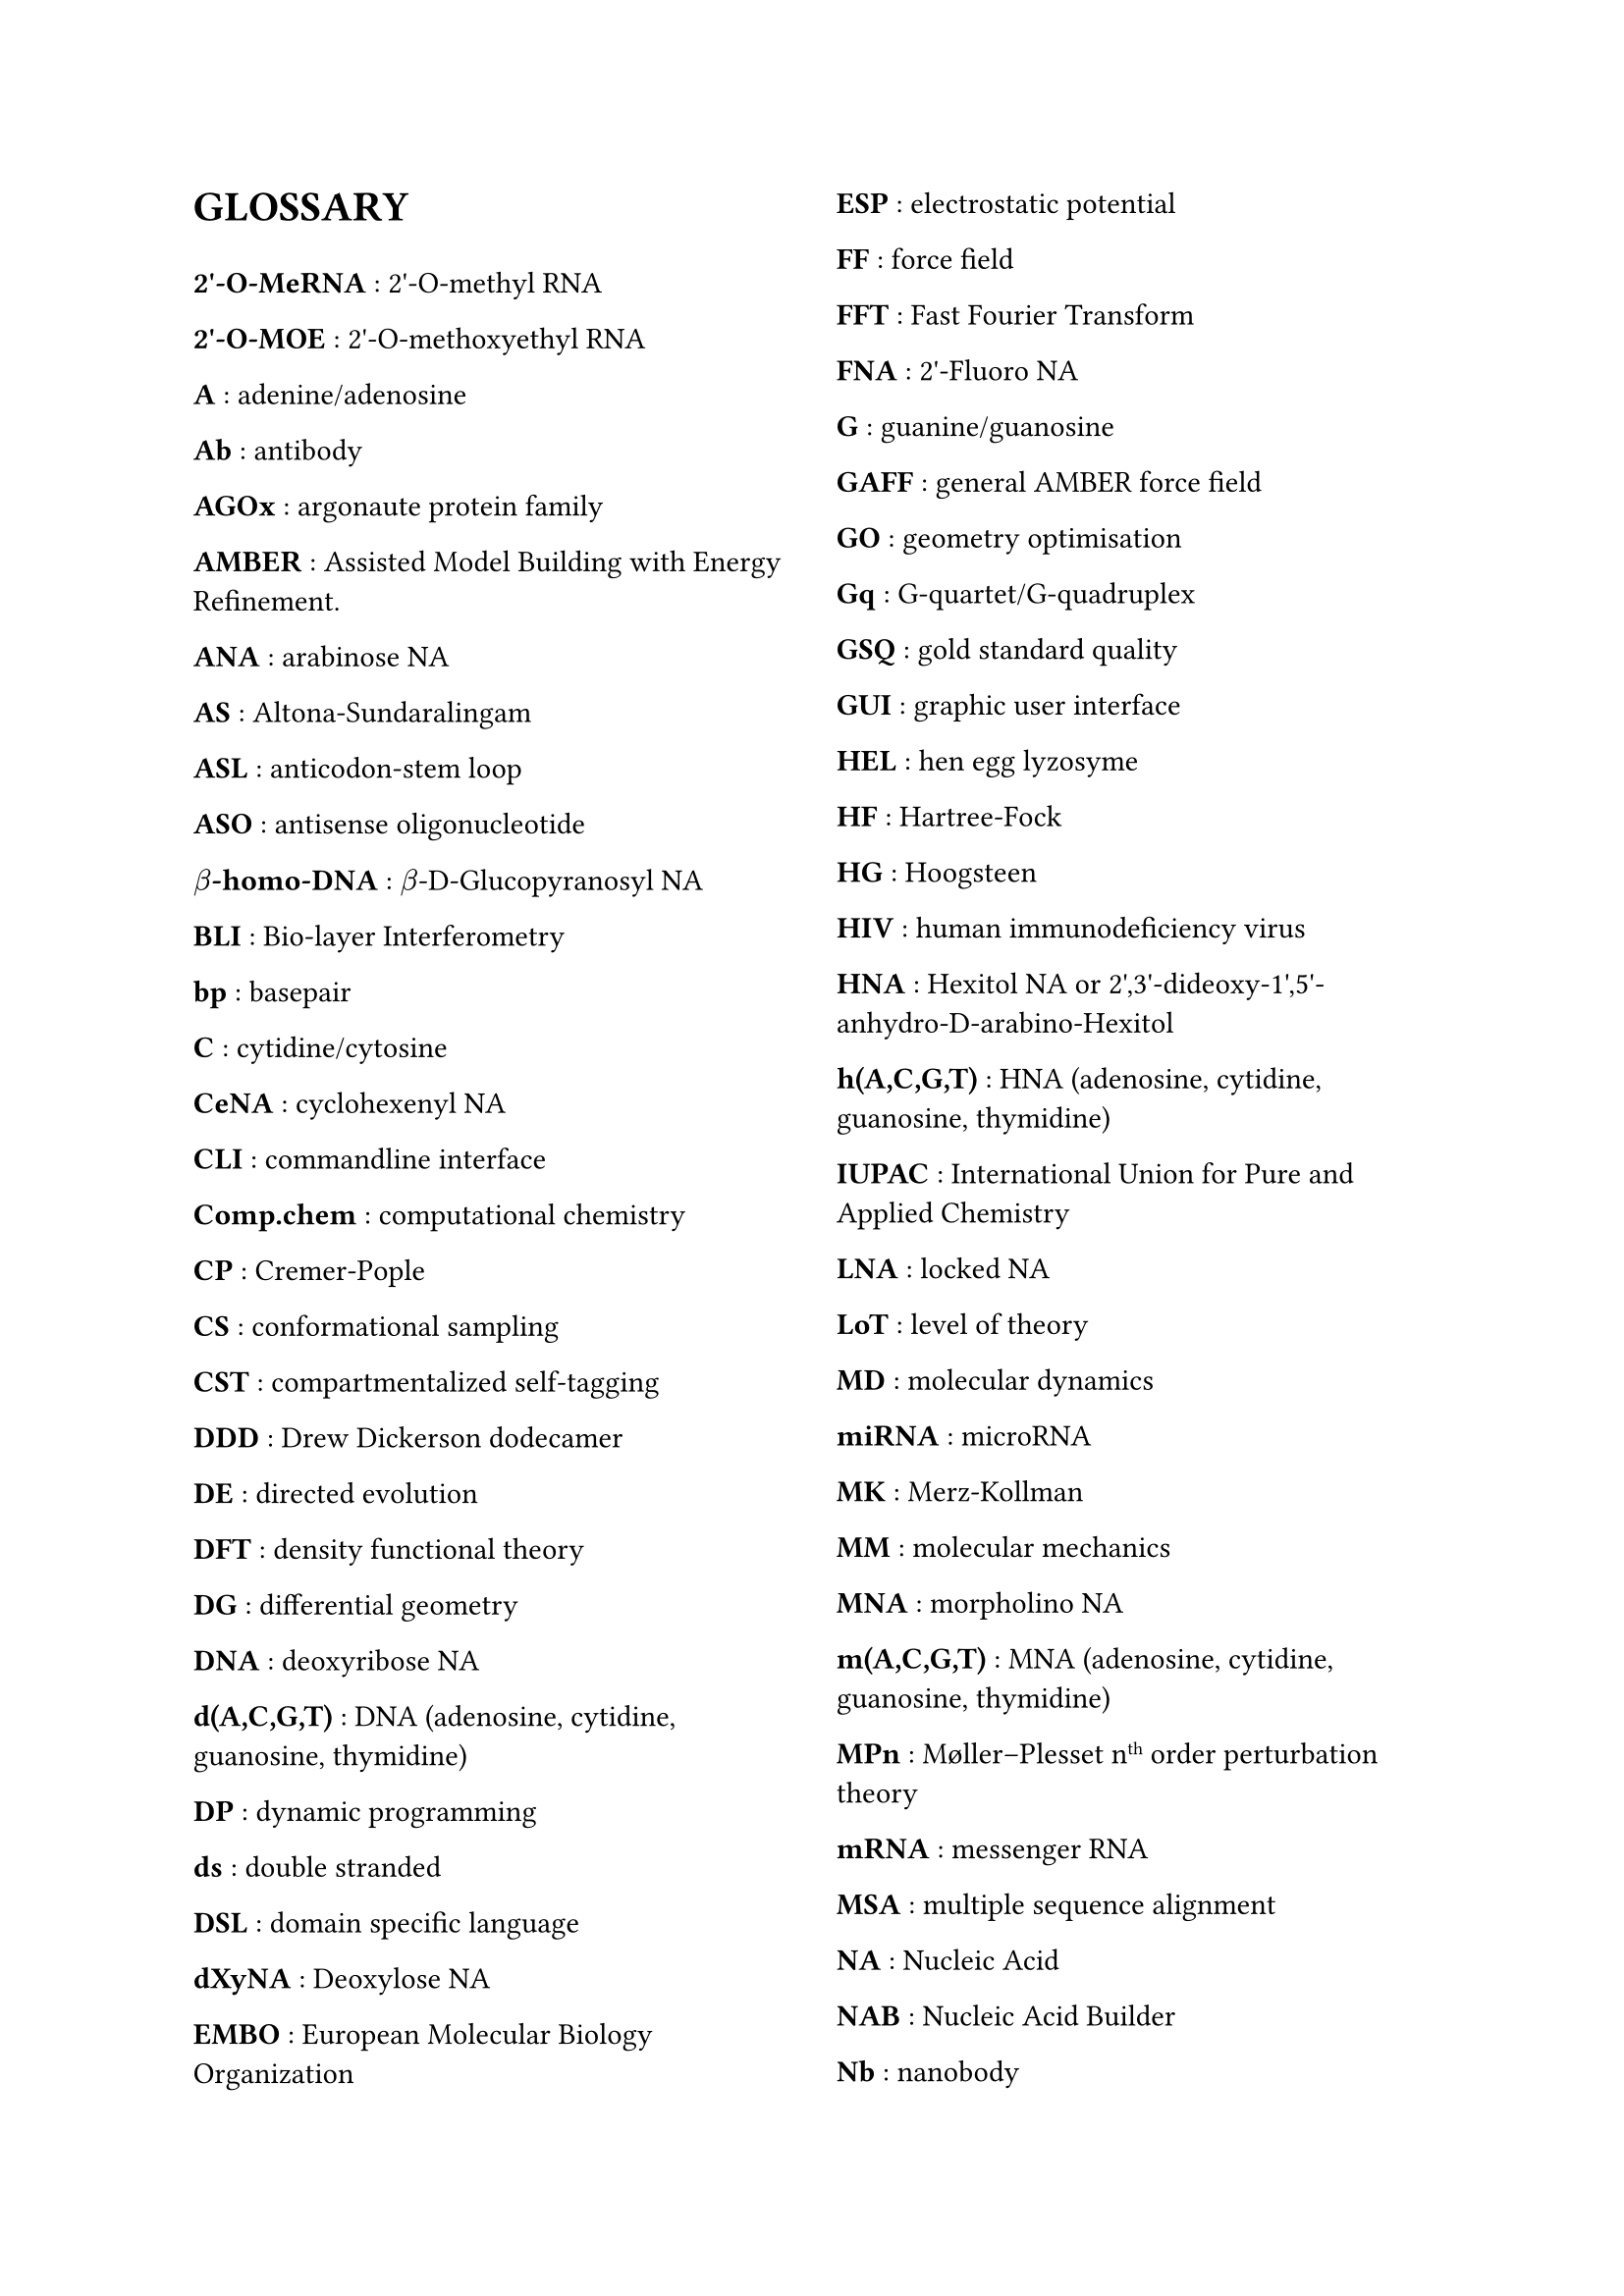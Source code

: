 // do #set() call before everything else
#set page(columns: 2)

= GLOSSARY

#v(1em)

#let glossary-layout(name, content) = {
  [*#name* : #content \ ]
}
// Numbers
#glossary-layout(
  "2'-O-MeRNA",
  "2'-O-methyl RNA"
)

#glossary-layout(
  "2'-O-MOE",
  "2'-O-methoxyethyl RNA"
)

// AAAAAAAAAAAAAAAAAAAAAAAAAAAAAAAAAAAAAAAAAAAAAAAAAAA
#glossary-layout(
  "A",
  "adenine/adenosine"
)

//#glossary-layout(
//  "Å (Ångstrom)",
//  "a measure of distance equal to " + $10^(-10)$ + "meters"
//)

#glossary-layout(
  "Ab",
  "antibody"
)

#glossary-layout(
  "AGOx",
  "argonaute protein family"
)

#glossary-layout(
  "AMBER",
  "Assisted Model Building with Energy Refinement."
)

#glossary-layout(
  "ANA",
  "arabinose NA"
)

#glossary-layout(
  "AS",
  "Altona-Sundaralingam"
)

#glossary-layout(
  "ASL",
  "anticodon-stem loop"
)

#glossary-layout(
  "ASO",
  "antisense oligonucleotide"
)

// BBBBBBBBBBBBBBBBBBBBBBBBBBBBBBBBBBBBBBBBBBBBBBBBBBB
#glossary-layout(
  $beta$ + "-homo-DNA",
  $beta$ + "-D-Glucopyranosyl NA"
)

#glossary-layout(
  "BLI",
  "Bio-layer Interferometry"
)

#glossary-layout(
  "bp",
  "basepair"
)

// CCCCCCCCCCCCCCCCCCCCCCCCCCCCCCCCCCCCCCCCCCCCCCCCCCC
#glossary-layout(
  "C",
  "cytidine/cytosine"
)

#glossary-layout(
  "CeNA",
  "cyclohexenyl NA"
)

#glossary-layout(
  "CLI",
  "commandline interface"
)

#glossary-layout(
  "Comp.chem",
  "computational chemistry"
)

#glossary-layout(
  "CP",
  "Cremer-Pople"
)

#glossary-layout(
  "CS",
  "conformational sampling"
)

#glossary-layout(
  "CST",
  "compartmentalized self-tagging"
)

// DDDDDDDDDDDDDDDDDDDDDDDDDDDDDDDDDDDDDDDDDDDDDDDDDDD
#glossary-layout(
  "DDD",
  "Drew Dickerson dodecamer"
)

#glossary-layout(
  "DE",
  "directed evolution"
)

#glossary-layout(
  "DFT",
  "density functional theory"
)

#glossary-layout(
  "DG",
  "differential geometry"
)

#glossary-layout(
  "DNA",
  "deoxyribose NA"
)

#glossary-layout(
  "d(A,C,G,T)",
  "DNA (adenosine, cytidine, guanosine, thymidine)"
)

#glossary-layout(
  "DP",
  "dynamic programming"
)

#glossary-layout(
  "ds",
  "double stranded"
)

#glossary-layout(
  "DSL",
  "domain specific language"
)

#glossary-layout(
  "dXyNA",
  "Deoxylose NA"
)

// EEEEEEEEEEEEEEEEEEEEEEEEEEEEEEEEEEEEEEEEEEEEEEEEEEE
#glossary-layout(
  "EMBO",
  "European Molecular Biology Organization"
)

#glossary-layout(
  "ESP",
  "electrostatic potential"
)

// FFFFFFFFFFFFFFFFFFFFFFFFFFFFFFFFFFFFFFFFFFFFFFFFFFF
#glossary-layout(
  "FF",
  "force field"
)

#glossary-layout(
  "FFT",
  "Fast Fourier Transform"
)

#glossary-layout(
  "FNA",
  "2'-Fluoro NA"
)

// GGGGGGGGGGGGGGGGGGGGGGGGGGGGGGGGGGGGGGGGGGGGGGGGGGG
#glossary-layout(
  "G",
  "guanine/guanosine"
)

#glossary-layout(
  "GAFF",
  "general AMBER force field"
)

#glossary-layout(
  "GO",
  "geometry optimisation"
)

#glossary-layout(
  "Gq",
  "G-quartet/G-quadruplex"
)

#glossary-layout(
  "GSQ",
  "gold standard quality"
)

#glossary-layout(
  "GUI",
  "graphic user interface"
)

// HHHHHHHHHHHHHHHHHHHHHHHHHHHHHHHHHHHHHHHHHHHHHHHHHHH
#glossary-layout(
  "HEL",
  "hen egg lyzosyme"
)

#glossary-layout(
  "HF",
  "Hartree-Fock"
)

#glossary-layout(
  "HG",
  "Hoogsteen"
)

#glossary-layout(
  "HIV",
  "human immunodeficiency virus"
)

#glossary-layout(
  "HNA",
  "Hexitol NA or 2',3'-dideoxy-1',5'-anhydro-D-arabino-Hexitol"
)

#glossary-layout(
  "h(A,C,G,T)",
  "HNA (adenosine, cytidine, guanosine, thymidine)"
)

// IIIIIIIIIIIIIIIIIIIIIIIIIIIIIIIIIIIIIIIIIIIIIIIIIII
#glossary-layout(
  "IUPAC",
  "International Union for Pure and Applied Chemistry"
)

// JJJJJJJJJJJJJJJJJJJJJJJJJJJJJJJJJJJJJJJJJJJJJJJJJJJ
// KKKKKKKKKKKKKKKKKKKKKKKKKKKKKKKKKKKKKKKKKKKKKKKKKKK
// LLLLLLLLLLLLLLLLLLLLLLLLLLLLLLLLLLLLLLLLLLLLLLLLLLL
#glossary-layout(
  "LNA",
  "locked NA"
)

#glossary-layout(
  "LoT",
  "level of theory"
)

// MMMMMMMMMMMMMMMMMMMMMMMMMMMMMMMMMMMMMMMMMMMMMMMMMMM
#glossary-layout(
  "MD",
  "molecular dynamics"
)

#glossary-layout(
  "miRNA",
  "microRNA"
)

#glossary-layout(
  "MK",
  "Merz-Kollman"
)

#glossary-layout(
  "MM",
  "molecular mechanics"
)

#glossary-layout(
  "MNA",
  "morpholino NA"
)

#glossary-layout(
  "m(A,C,G,T)",
  "MNA (adenosine, cytidine, guanosine, thymidine)"
)

#glossary-layout(
  "MPn",
  "Møller–Plesset n" + super("th") + " order perturbation theory"
)

#glossary-layout(
  "mRNA",
  "messenger RNA"
)

#glossary-layout(
  "MSA",
  "multiple sequence alignment"
)

// NNNNNNNNNNNNNNNNNNNNNNNNNNNNNNNNNNNNNNNNNNNNNNNNNNN
#glossary-layout(
  "NA",
  "Nucleic Acid"
)

#glossary-layout(
  "NAB",
  "Nucleic Acid Builder"
)

#glossary-layout(
  "Nb",
  "nanobody"
)

#glossary-layout(
  "NGS",
  "next-generation sequencing"
)

#glossary-layout(
  "NMR",
  "nuclear magnetic resonance"
)

#glossary-layout(
  "nt",
  "nucleotides"
)

#glossary-layout(
  "NTP",
  "nucleotide triphosphate"
)

// OOOOOOOOOOOOOOOOOOOOOOOOOOOOOOOOOOOOOOOOOOOOOOOOOOO
#glossary-layout(
  "ON",
  "oligonucleotide"
)

// PPPPPPPPPPPPPPPPPPPPPPPPPPPPPPPPPPPPPPPPPPPPPPPPPPP
#glossary-layout(
  $Psi$,
  "Pseudo-uracil"
)

#glossary-layout(
  "PA",
  "population analysis"
)

#glossary-layout(
  "PBC",
  "periodic boundary conditions"
)

#glossary-layout(
  "PCR",
  "polymerase chain reaction"
)

#glossary-layout(
  "PES",
  "potential energy surface"
)

#glossary-layout(
  "PME",
  "particle mesh ewald"
)

#glossary-layout(
  "PMO",
  "dimethylamino-phosphorodiamidate MNA"
)

// QQQQQQQQQQQQQQQQQQQQQQQQQQQQQQQQQQQQQQQQQQQQQQQQQQQ
#glossary-layout(
  "QM",
  "quantum mechanics"
)

// RRRRRRRRRRRRRRRRRRRRRRRRRRRRRRRRRRRRRRRRRRRRRRRRRRR
#glossary-layout(
  "RAM",
  "random access memory"
)

#glossary-layout(
  "RBS",
  "ribosome binding site"
)

#glossary-layout(
  "REMD",
  "replica exchange MD"
)

#glossary-layout(
  "RESP",
  "restrained ESP"
)

#glossary-layout(
  "RISC",
  "RNA-induced silencing complex"
)

#glossary-layout(
  "RMSD",
  "root-mean-square deviation"
)

#glossary-layout(
  "RNA",
  "ribose NA"
)

#glossary-layout(
  "r(A,C,G,U)",
  "RNA (adenosine, cytidine, guanosine, uridine)"
)

// SSSSSSSSSSSSSSSSSSSSSSSSSSSSSSSSSSSSSSSSSSSSSSSSSSS
#glossary-layout(
  "SA",
  "simulated annealing"
)

#glossary-layout(
  "SAS(A)",
  "solvent accessible surface (area)"
)

#glossary-layout(
  "SELEX",
  "systematic evolution of ligands by exponential enrichment"
)

#glossary-layout(
  "SES",
  "solvent excluded surface"
)

#glossary-layout(
  "siRNA",
  "silencing RNA"
)

#glossary-layout(
  "SP",
  "Strauss-Pickett"
)

#glossary-layout(
  "SPE",
  "single point evaluation"
)

#glossary-layout(
  "SPR",
  "surface plasmon resonance"
)

#glossary-layout(
  "ss",
  "single stranded"
)

// TTTTTTTTTTTTTTTTTTTTTTTTTTTTTTTTTTTTTTTTTTTTTTTTTTT
#glossary-layout(
  "T",
  "thymine/thymidine"
)

#glossary-layout(
  "TNA",
  "threose NA"
)

#glossary-layout(
  "tRNA",
  "transfer RNA"
)

// UUUUUUUUUUUUUUUUUUUUUUUUUUUUUUUUUUUUUUUUUUUUUUUUUUU
#glossary-layout(
  "U",
  "uridine/uracil"
)

// VVVVVVVVVVVVVVVVVVVVVVVVVVVVVVVVVVVVVVVVVVVVVVVVVVV
// WWWWWWWWWWWWWWWWWWWWWWWWWWWWWWWWWWWWWWWWWWWWWWWWWWW
#glossary-layout(
  "WCF",
  "Watson-Crick-Franklin"
)

#glossary-layout(
  "WFT",
  "wave function theory"
)

// XXXXXXXXXXXXXXXXXXXXXXXXXXXXXXXXXXXXXXXXXXXXXXXXXXX
#glossary-layout(
  "XNA",
  "xenobiotic nucleic acid"
)

#glossary-layout(
  "XyNA",
  "xylose NA"
)

// YYYYYYYYYYYYYYYYYYYYYYYYYYYYYYYYYYYYYYYYYYYYYYYYYYY
// ZZZZZZZZZZZZZZZZZZZZZZZZZZZZZZZZZZZZZZZZZZZZZZZZZZZ
#glossary-layout(
  "ZNA",
  "phosphonomethyl glycol NA"
)

//Lastly, the symbol for  is a measure of distance equal to $10^(-10)$ meters, or also 0.1 nanometer. To put this on a rough scale, nucleic acid monomers are relative to humans in size as humans are to the distance from the earth to the sun. \ 
//#pagebreak()
